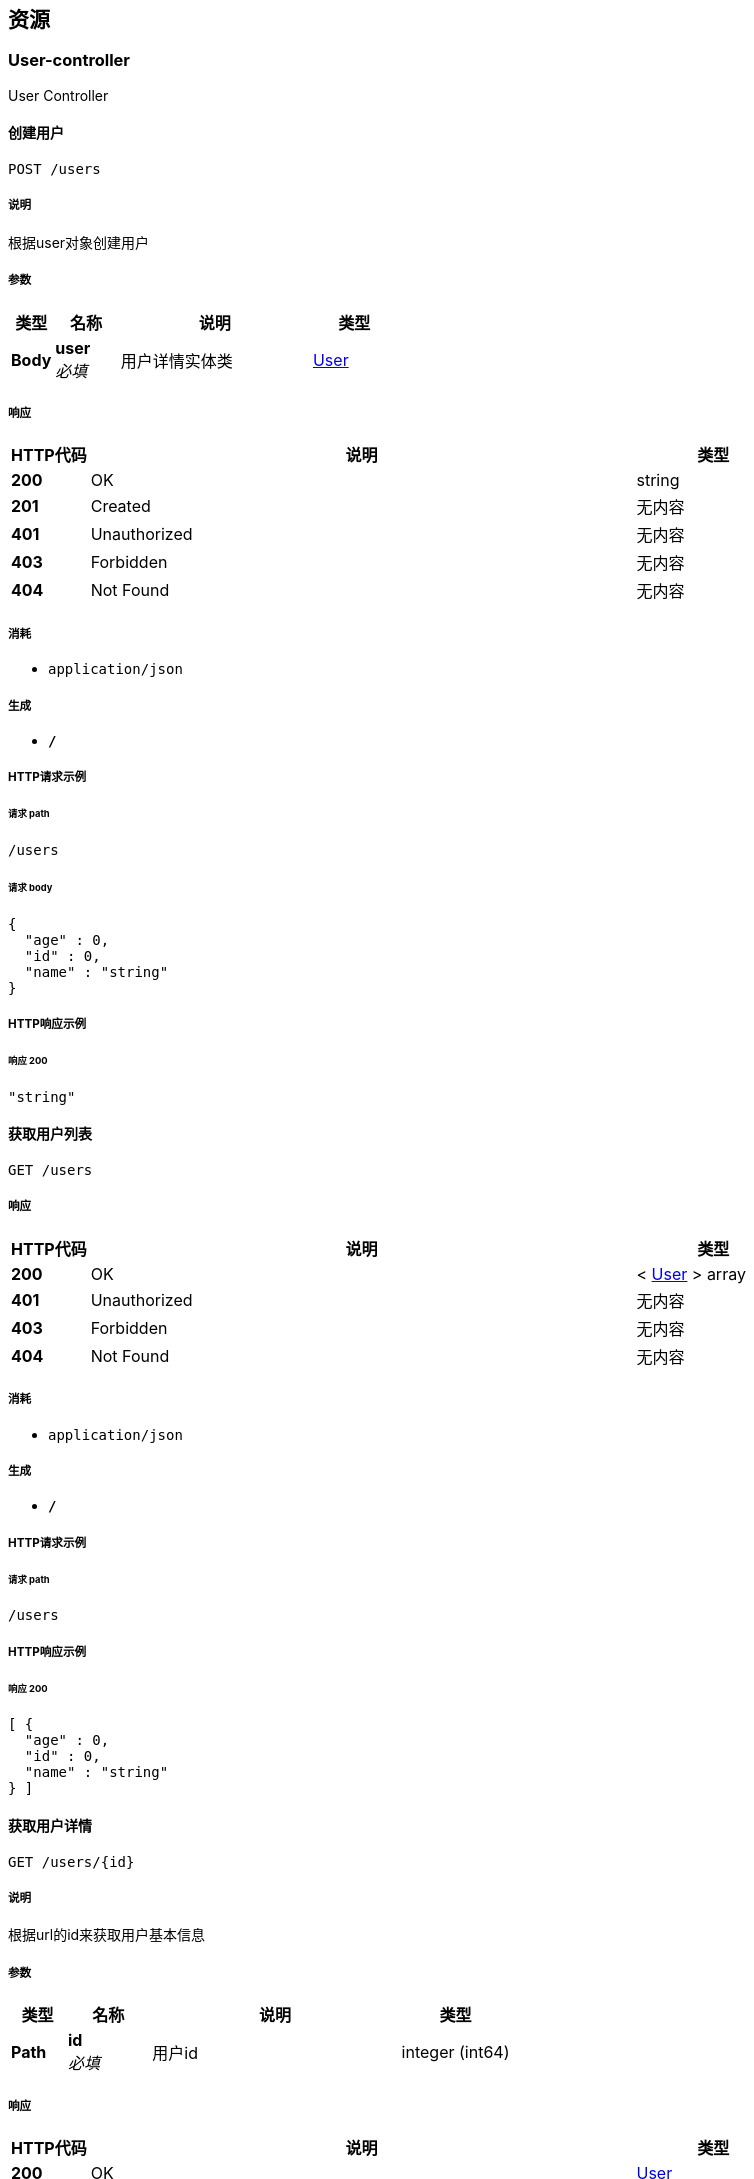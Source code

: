 
[[_paths]]
== 资源

[[_user-controller_resource]]
=== User-controller
User Controller


[[_postuserusingpost]]
==== 创建用户
....
POST /users
....


===== 说明
根据user对象创建用户


===== 参数

[options="header", cols=".^2,.^3,.^9,.^4"]
|===
|类型|名称|说明|类型
|**Body**|**user** +
__必填__|用户详情实体类|<<_user,User>>
|===


===== 响应

[options="header", cols=".^2,.^14,.^4"]
|===
|HTTP代码|说明|类型
|**200**|OK|string
|**201**|Created|无内容
|**401**|Unauthorized|无内容
|**403**|Forbidden|无内容
|**404**|Not Found|无内容
|===


===== 消耗

* `application/json`


===== 生成

* `*/*`


===== HTTP请求示例

====== 请求 path
----
/users
----


====== 请求 body
[source,json]
----
{
  "age" : 0,
  "id" : 0,
  "name" : "string"
}
----


===== HTTP响应示例

====== 响应 200
[source,json]
----
"string"
----


[[_getlistusingget]]
==== 获取用户列表
....
GET /users
....


===== 响应

[options="header", cols=".^2,.^14,.^4"]
|===
|HTTP代码|说明|类型
|**200**|OK|< <<_user,User>> > array
|**401**|Unauthorized|无内容
|**403**|Forbidden|无内容
|**404**|Not Found|无内容
|===


===== 消耗

* `application/json`


===== 生成

* `*/*`


===== HTTP请求示例

====== 请求 path
----
/users
----


===== HTTP响应示例

====== 响应 200
[source,json]
----
[ {
  "age" : 0,
  "id" : 0,
  "name" : "string"
} ]
----


[[_getuserbyidusingget]]
==== 获取用户详情
....
GET /users/{id}
....


===== 说明
根据url的id来获取用户基本信息


===== 参数

[options="header", cols=".^2,.^3,.^9,.^4"]
|===
|类型|名称|说明|类型
|**Path**|**id** +
__必填__|用户id|integer (int64)
|===


===== 响应

[options="header", cols=".^2,.^14,.^4"]
|===
|HTTP代码|说明|类型
|**200**|OK|<<_user,User>>
|**401**|Unauthorized|无内容
|**403**|Forbidden|无内容
|**404**|Not Found|无内容
|===


===== 消耗

* `application/json`


===== 生成

* `*/*`


===== HTTP请求示例

====== 请求 path
----
/users/0
----


===== HTTP响应示例

====== 响应 200
[source,json]
----
{
  "age" : 0,
  "id" : 0,
  "name" : "string"
}
----


[[_putuserusingput]]
==== 更新用户信息
....
PUT /users/{id}
....


===== 说明
根据url的id来指定对象，并且根据传过来的user进行用户基本信息更新


===== 参数

[options="header", cols=".^2,.^3,.^9,.^4"]
|===
|类型|名称|说明|类型
|**Path**|**id** +
__必填__|用户id|integer (int64)
|**Body**|**user** +
__必填__|用户详情实体类user|<<_user,User>>
|===


===== 响应

[options="header", cols=".^2,.^14,.^4"]
|===
|HTTP代码|说明|类型
|**200**|OK|string
|**201**|Created|无内容
|**401**|Unauthorized|无内容
|**403**|Forbidden|无内容
|**404**|Not Found|无内容
|===


===== 消耗

* `application/json`


===== 生成

* `*/*`


===== HTTP请求示例

====== 请求 path
----
/users/0
----


====== 请求 body
[source,json]
----
{
  "age" : 0,
  "id" : 0,
  "name" : "string"
}
----


===== HTTP响应示例

====== 响应 200
[source,json]
----
"string"
----


[[_deluserusingdelete]]
==== 删除用户
....
DELETE /users/{id}
....


===== 说明
根据url的id来指定对象，进行用户信息删除


===== 参数

[options="header", cols=".^2,.^3,.^9,.^4"]
|===
|类型|名称|说明|类型
|**Path**|**id** +
__必填__|用户id|integer (int64)
|===


===== 响应

[options="header", cols=".^2,.^14,.^4"]
|===
|HTTP代码|说明|类型
|**200**|OK|string
|**204**|No Content|无内容
|**401**|Unauthorized|无内容
|**403**|Forbidden|无内容
|===


===== 消耗

* `application/json`


===== 生成

* `*/*`


===== HTTP请求示例

====== 请求 path
----
/users/0
----


===== HTTP响应示例

====== 响应 200
[source,json]
----
"string"
----



